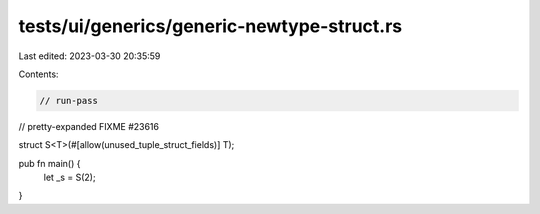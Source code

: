 tests/ui/generics/generic-newtype-struct.rs
===========================================

Last edited: 2023-03-30 20:35:59

Contents:

.. code-block:: rs

    // run-pass
// pretty-expanded FIXME #23616

struct S<T>(#[allow(unused_tuple_struct_fields)] T);

pub fn main() {
    let _s = S(2);
}


